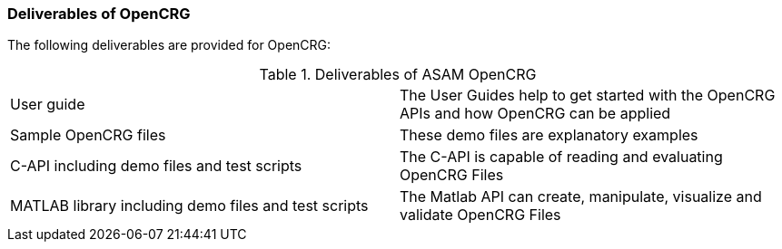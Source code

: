 === Deliverables of OpenCRG

The following deliverables are provided for OpenCRG:

.Deliverables of ASAM OpenCRG
[frame="none]
|===
|User guide| The User Guides help to get started with the OpenCRG APIs and how OpenCRG can be applied
|Sample OpenCRG files| These demo files are explanatory examples
|C-API including demo files and test scripts| The C-API is capable of reading and evaluating OpenCRG Files
|MATLAB library including demo files and test scripts| The Matlab API can create, manipulate, visualize and validate OpenCRG Files
|===